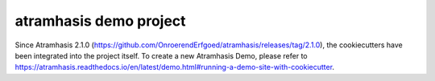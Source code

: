 =======================
atramhasis demo project
=======================

Since Atramhasis 2.1.0 (https://github.com/OnroerendErfgoed/atramhasis/releases/tag/2.1.0), the cookiecutters have been integrated into the project itself. To create a new Atramhasis Demo, please refer to https://atramhasis.readthedocs.io/en/latest/demo.html#running-a-demo-site-with-cookiecutter.
